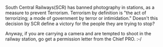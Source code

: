 #+BEGIN_COMMENT
.. title: Another win for them!
.. date: 2010/08/16 21:55:00
.. tags: note
.. slug: another-win-for-them
#+END_COMMENT



:CLOCK:
:END:

South Central Railways(SCR) has banned photography in stations, as
a measure to prevent Terrorism. Terrorism by definition is "the
act of terrorizing; a mode of government by terror or
intimidation." Doesn't this decision by SCR define a victory for
the people they are trying to stop?

Anyway, if you are carrying a camera and are tempted to shoot in
the railway station, go get a permission letter from the Chief
PRO. :-/
